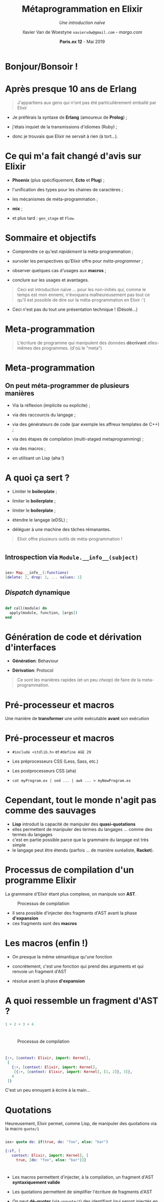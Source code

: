 #+TITLE: Métaprogrammation en Elixir
#+SUBTITLE: /Une introduction naïve/
#+DATE: @@latex:{\color{BlueB}@@\textbf{Paris.ex 12} - Mai 2019@@latex:}@@
#+AUTHOR: Xavier Van de Woestyne \linebreak ~xaviervdw@gmail.com~ - [[margo.com][margo.com]]
#+EMAIL: xaviervdw@gmail.com
#+startup: beamer
#+LaTeX_CLASS: beamer
#+LaTeX_CLASS_options: [allowframebreaks, aspectratio=169]
#+LaTeX_HEADER: \usepackage[backend=biber]{biblatex}
#+LaTeX_HEADER: \usepackage{listings}
#+LaTeX_HEADER: \bibliography{bibliography.bib}
#+LaTeX_HEADER: \usefonttheme{serif}
#+LaTeX_HEADER: \definecolor{BlueA}{HTML}{031A23}
#+LaTeX_HEADER: \definecolor{BlueB}{HTML}{137A86}
#+LaTeX_HEADER: \definecolor{BlueC}{HTML}{50A5A6}
#+LaTeX_HEADER: \definecolor{LightG}{HTML}{c0c0c0}
#+LaTeX_HEADER: \setbeamercolor{title}{fg=BlueB}
#+LaTeX_HEADER: \setbeamercolor{frametitle}{fg=BlueB}
#+LaTeX_HEADER: \setbeamercolor{structure}{fg=BlueB}
#+LaTeX_HEADER: \setbeamercolor{normal text}{fg=BlueA}
#+LaTeX_HEADER: \setbeamertemplate{footline}[frame number]
#+LaTeX_HEADER: \setbeamertemplate{itemize items}[circle]
#+LaTeX_HEADER: \let\footnoterule\relax
#+LaTeX_HEADER: \setbeamercolor{footnote}{fg=BlueB}
#+LaTeX_HEADER: \usepackage{multicol}

#+options: H:2

* Bonjour/Bonsoir !

#+BEGIN_LaTeX
\begin{columns}
    \begin{column}{0.48\textwidth}
        \begin{block}{Xavier Van de Woestyne}
        \begin{itemize}
          \item Bruxelles, Lille, Paris 
          \item \textit{Data Engineer} chez Margo Bank
        \end{itemize}
     \end{block}
     \begin{block}{Réseaux}
        \begin{itemize}
          \item https://xvw.github.io
          \item $vdwxv$ sur Twitter
          \item $xvw$ sur Github/Gitlab
          \item $xvw@merveilles.town$ sur Mastodon\newline
        \end{itemize}
       \end{block}
    \end{column}
    \begin{column}{0.48\textwidth}
     OCaml, F\#, Erlang/Elixir, Kotlin, Io, Ruby, Elm, Racket\newline
     \begin{block}{LilleFP}
     \begin{itemize}
       \item Meetup régulier
       \item Langages applicatifs
       \item Programmation fonctionnelle
       \item Systèmes de types
       \item Fusion de LilleFP, Lille Elixir, Lille Rust et LilleSUG
       \item \textbf{On recrute des speakers !}\newline
     \end{itemize}
     \end{block}
    \end{column}
\end{columns}
#+END_LaTeX

* Après presque 10 ans de Erlang

#+BEGIN_quote 
J'appartiens aux gens qui n'ont pas été particulièrement emballé par Elixir
\linebreak
#+END_quote

- Je préférais la syntaxe de *Erlang* (amoureux de *Prolog*) ;

- j'étais inquiet de la transmissions d'idiomes (Ruby) ;

- donc je trouvais que Elixir ne servait à rien (à tort...).

* Ce qui m'a fait changé d'avis sur Elixir

- *Phoenix* (plus spécifiquement, *Ecto* et *Plug*) ;

- l'unification des types pour les chaines de caractères ;

- les mécanismes de méta-programmation ;

- *mix* ;

- et plus tard : ~gen_stage~ et ~Flow~.

* Sommaire et objectifs

- Comprendre ce qu'est /rapidement/ la méta-programmation ;

- survoler les perspectives qu'Elixir offre pour /méta-programmer/ ;

- observer quelques cas d'usages aux *macros* ;

- conclure sur les usages et avantages.\linebreak


#+BEGIN_quote 
Ceci est introduction naïve ... pour les non-initiés qui, comme le temps est mon ennemi, 
n'évoquera malheureusement pas tout ce qu'il est possible de dire sur la méta-programmation
en Elixir :'(
#+END_quote

- Ceci n'est pas du tout une présentation technique ! (Désolé...)

* Meta-programmation

#+BEGIN_quote 
L'écriture de programme qui manipulent des données *décrivant* elles-mêmes 
des programmes. (d'où le "meta")
#+END_quote


* Meta-programmation


** On peut méta-programmer de plusieurs manières 



- Via la réflexion (implicite ou explicite) ;

- via des raccourcis du langage ;

- via des générateurs de code (par exemple les affreux templates de C++) ;

- via des étapes de compilation (multi-staged metaprogramming) ;

- via des macros ;

- en utilisant un Lisp (aha !)\linebreak


* A quoi ça sert ?

- Limiter le *boilerplate* ;

- limiter le *boilerplate* ;

- limiter le *boilerplate* ;

- étendre le langage (eDSL) ;

- déléguer à une machine des tâches rémanantes.\linebreak

#+BEGIN_quote 
Elixir offre plusieurs outils de méta-programmation !
#+END_quote

* 


** Introspection via ~Module.__info__(subject)~
#+BEGIN_src elixir 

iex> Map.__info__(:functions)
[delete: 2, drop: 2, ... values: 1]
#+END_src

** /Dispatch/ dynamique

#+BEGIN_src elixir 

def call(module) do
  apply(module, function, [args])
end
#+END_src

* Génération de code et dérivation d'interfaces

- *Génération*: Behaviour

- *Dérivation*: Protocol \linebreak

#+BEGIN_quote

Ce sont les manières rapides (et un peu /cheap/) de faire de la
 meta-programmation. 
#+END_quote

* Pré-processeur et macros
  #+Beamer: \framesubtitle{On entre enfin dans le vif du sujet !}

Une manière de *transformer* une unité exécutable *avant* son exécution

* Pré-processeur et macros
  #+Beamer: \framesubtitle{Par exemple}

- ~#include <stdlib.h>~ et ~#define AGE 29~

- Les préprocesseurs CSS (Less, Sass, etc.)

- Les postprocesseurs CSS (aha)

- ~cat myProgram.ex | sed ... | awk ... > myNewProgram.ex~

* Cependant, tout le monde n'agit pas comme des sauvages

- *Lisp* introduit la capacité de manipuler des *quasi-quotations* 
- elles permettent de manipuler des termes du langages ... comme des termes du langages
- c'est en partie possible parce que la grammaire du langage est très simple
- le langage peut être étendu (parfois ... de manière suréaliste, *Racket*).

* Processus de compilation d'un programme Elixir

La grammaire d'Elixir étant plus complexe, on manipule son *AST*.

#+NAME: fig:parsing
#+CAPTION: Processus de compilation
[[./fig/parsing.svg]]

- Il sera possible d'injecter des fragments d'AST avant la phase *d'expansion*
- ces fragments sont des *macros*

* Les macros (enfin !)

- On presque la même sémantique qu'une fonction 

- concrètement, c'est une fonction qui prend des arguments et qui renvoie un fragment d'AST

- résolue avant la phase *d'expansion*

* A quoi ressemble un fragment d'AST ?


#+BEGIN_SRC elixir
1 + 2 + 3 + 4
#+END_SRC

*  

#+NAME: fig:parsing
#+CAPTION: Processus de compilation
[[./fig/ast.svg]]

* 

#+BEGIN_SRC elixir
{:+, [context: Elixir, import: Kernel],
 [
   {:+, [context: Elixir, import: Kernel],
    [{:+, [context: Elixir, import: Kernel], [1, 2]}, 3]},
   4
 ]}
#+END_SRC

C'est un peu ennuyant à écrire à la main...

* Quotations

Heureusement, Elixir permet, comme Lisp, de manipuler des quotations via la macro ~quote/1~

#+BEGIN_SRC elixir

iex> quote do: if(true, do: "foo", else: "bar")

{:if, [
   context: Elixir, import: Kernel], [
     true, [do: "foo", else: "bar"]]}
#+END_SRC

* 

- Les macros permettent d'injecter, à la compilation, un fragment d'AST *syntaxiquement valide*

- Les quotations permettent de simplifier l'écriture de fragments d'AST

- On peut *dé-quoter* (via ~unquote/1~) des identifiant 
  (qui seront injectés en fonction du contexte)

- Utilisées par beaucoup de bibliothèques majeures (Ecto, Plug, ExUnit etc.) pour étendre 
  le langage (via des DSL's)

- Utilisées pour décrire 80% des expressions du langage 

* Un premier exemple : implémentons ~unless~
  #+Beamer: \framesubtitle{Partiellement volé à la documentation d'Elixir}

#+BEGIN_SRC elixir
if(x) == unless(x)
#+END_SRC

* Une première approche au moyen de fonctions

#+BEGIN_SRC elixir
def my_unless(predicate, do: expression) do
  if(!predicate, do: expression)
end
#+END_SRC

#+BEGIN_SRC elixir

iex(2)> my_unless false, do: IO.puts "foo"
foo # Ça semble fonctionner
:ok

iex(1)> my_unless true, do: IO.puts "foo"
foo # Damn, le "foo" s'affiche tout de même !
nil


#+END_SRC

* Utilisation de la paresse pour corriger l'approche fonctionnelle

#+BEGIN_SRC elixir
def my_unless(predicate, do: expression) do
  if(!predicate, do: expression.())
end
#+END_SRC

#+BEGIN_SRC elixir

iex(1)> my_unless false, do: fn() -> IO.puts "foo" end
foo
:ok

iex(2)> my_unless true, do: fn () ->IO.puts "foo" end
nil # Victoire !

#+END_SRC

Mais c'est ... un peu laid... on est loin d'un DSL.

* Utilisation de macro

#+BEGIN_SRC elixir
  defmacro my_unless(predicate, do: expression) do
    quote do
      if(! unquote(predicate), do: unquote(expression))
    end
  end
#+END_SRC

#+BEGIN_SRC elixir
iex(9)> require Sample
iex(10)> Sample.my_unless false, do: IO.puts "foo"
foo
:ok

iex(11)> Sample.my_unless true, do: IO.puts "foo"
nil # Victoire Réelle !

#+END_SRC
